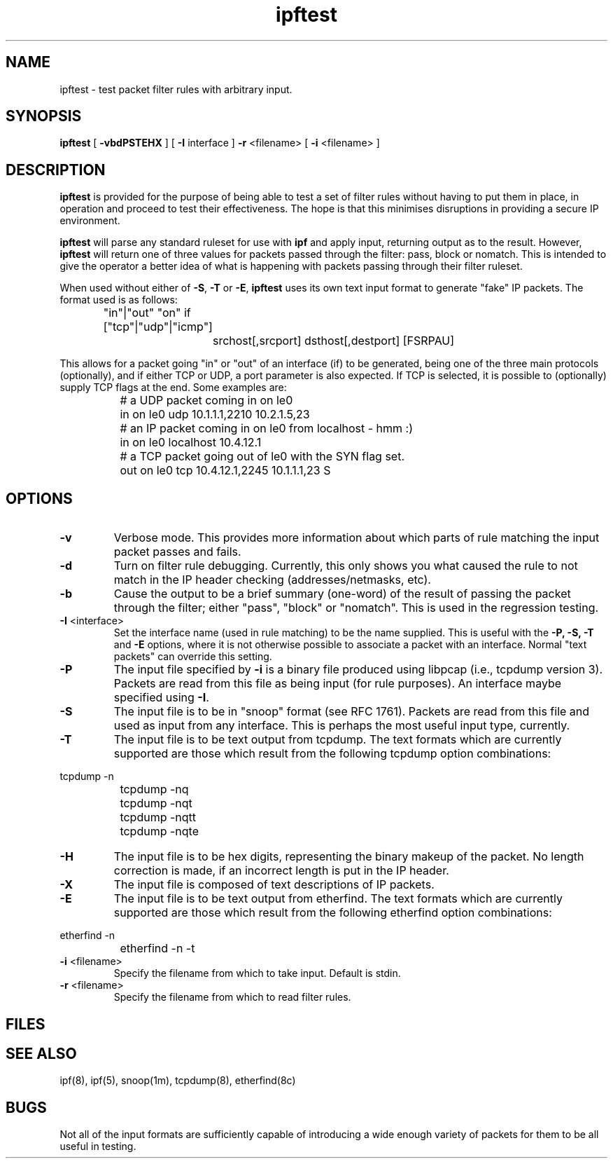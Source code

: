 .TH ipftest 8
.SH NAME
ipftest \- test packet filter rules with arbitrary input.
.SH SYNOPSIS
.B ipftest
[
.B \-vbdPSTEHX
] [
.B \-I
interface
]
.B \-r
<filename>
[
.B \-i
<filename>
]
.SH DESCRIPTION
.PP
\fBipftest\fP is provided for the purpose of being able to test a set of
filter rules without having to put them in place, in operation and proceed
to test their effectiveness.  The hope is that this minimises disruptions
in providing a secure IP environment.
.PP
\fBipftest\fP will parse any standard ruleset for use with \fBipf\fP
and apply input, returning output as to the result.  However, \fBipftest\fP
will return one of three values for packets passed through the filter:
pass, block or nomatch.  This is intended to give the operator a better
idea of what is happening with packets passing through their filter
ruleset.
.PP
When used without either of \fB\-S\fP, \fB\-T\fP or \fB\-E\fP,
\fBipftest\fP uses its own text input format to generate "fake" IP packets.
The format used is as follows:
.nf
		"in"|"out" "on" if ["tcp"|"udp"|"icmp"]
			srchost[,srcport] dsthost[,destport] [FSRPAU]
.fi
.PP
This allows for a packet going "in" or "out" of an interface (if) to be
generated, being one of the three main protocols (optionally), and if
either TCP or UDP, a port parameter is also expected.  If TCP is selected,
it is possible to (optionally) supply TCP flags at the end.  Some examples
are:
.nf
		# a UDP packet coming in on le0
		in on le0 udp 10.1.1.1,2210 10.2.1.5,23
		# an IP packet coming in on le0 from localhost - hmm :)
		in on le0 localhost 10.4.12.1
		# a TCP packet going out of le0 with the SYN flag set.
		out on le0 tcp 10.4.12.1,2245 10.1.1.1,23 S
.fi
.SH OPTIONS
.TP
.B \-v
Verbose mode.  This provides more information about which parts of rule
matching the input packet passes and fails.
.TP
.B \-d
Turn on filter rule debugging.  Currently, this only shows you what caused
the rule to not match in the IP header checking (addresses/netmasks, etc).
.TP
.B \-b
Cause the output to be a brief summary (one-word) of the result of passing
the packet through the filter; either "pass", "block" or "nomatch".
This is used in the regression testing.
.TP
.BR \-I \0<interface>
Set the interface name (used in rule matching) to be the name supplied.
This is useful with the \fB\-P, \-S, \-T\fP and \fB\-E\fP options, where it is
not otherwise possible to associate a packet with an interface.  Normal
"text packets" can override this setting.
.TP
.B \-P
The input file specified by \fB\-i\fP is a binary file produced using libpcap
(i.e., tcpdump version 3).  Packets are read from this file as being input
(for rule purposes).  An interface maybe specified using \fB\-I\fP.
.TP
.B \-S
The input file is to be in "snoop" format (see RFC 1761).  Packets are read
from this file and used as input from any interface.  This is perhaps the
most useful input type, currently.
.TP
.B \-T
The input file is to be text output from tcpdump.  The text formats which
are currently supported are those which result from the following tcpdump
option combinations:
.PP
.nf
		tcpdump -n
		tcpdump -nq
		tcpdump -nqt
		tcpdump -nqtt
		tcpdump -nqte
.fi
.LP
.TP
.B \-H
The input file is to be hex digits, representing the binary makeup of the
packet.  No length correction is made, if an incorrect length is put in
the IP header.
.TP
.B \-X
The input file is composed of text descriptions of IP packets.
.TP
.B \-E
The input file is to be text output from etherfind.  The text formats which
are currently supported are those which result from the following etherfind
option combinations:
.PP
.nf
		etherfind -n
		etherfind -n -t
.fi
.LP
.TP
.BR \-i \0<filename>
Specify the filename from which to take input.  Default is stdin.
.TP
.BR \-r \0<filename>
Specify the filename from which to read filter rules.
.SH FILES
.SH SEE ALSO
ipf(8), ipf(5), snoop(1m), tcpdump(8), etherfind(8c)
.SH BUGS
Not all of the input formats are sufficiently capable of introducing a
wide enough variety of packets for them to be all useful in testing.

